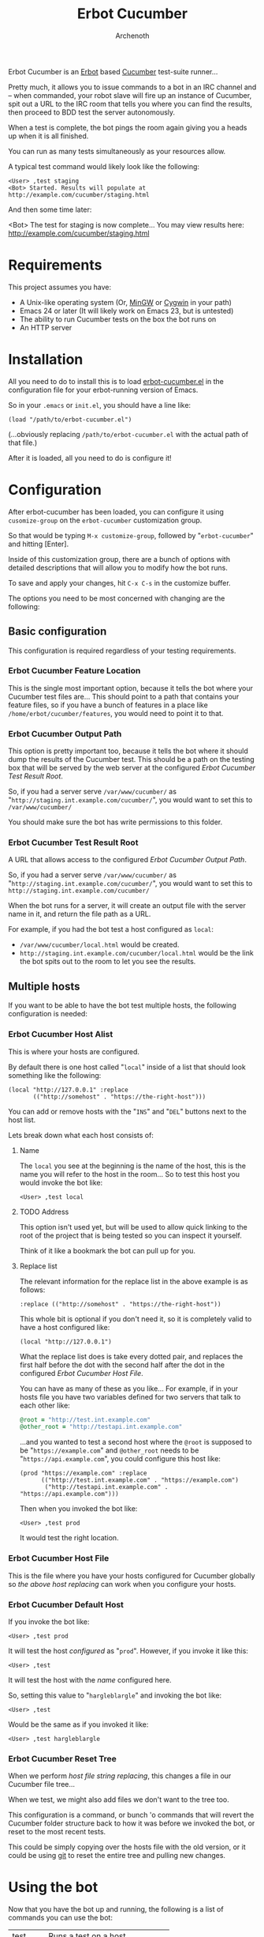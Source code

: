 #+TITLE:Erbot Cucumber
#+AUTHOR:Archenoth
#+STARTUP:hidestars

Erbot Cucumber is an [[http://www.emacswiki.org/emacs/ErBot][Erbot]] based [[https://cukes.info/][Cucumber]] test-suite runner...

Pretty much, it allows you to issue commands to a bot in an IRC
channel and -- when commanded, your robot slave will fire up an
instance of Cucumber, spit out a URL to the IRC room that tells you
where you can find the results, then proceed to BDD test the server
autonomously.

When a test is complete, the bot pings the room again giving you a
heads up when it is all finished.

You can run as many tests simultaneously as your resources allow.

A typical test command would likely look like the following:
#+BEGIN_EXAMPLE
  <User> ,test staging
  <Bot> Started. Results will populate at http://example.com/cucumber/staging.html
#+END_EXAMPLE

And then some time later:
#+BEGIN_EXAMPLE  .
  <Bot> The test for staging is now complete... You may view results here:
        http://example.com/cucumber/staging.html
#+END_EXAMPLE

* Requirements
This project assumes you have:

- A Unix-like operating system (Or, [[http://www.mingw.org/][MinGW]] or [[https://www.cygwin.com/][Cygwin]] in your path)
- Emacs 24 or later (It will likely work on Emacs 23, but is untested)
- The ability to run Cucumber tests on the box the bot runs on
- An HTTP server

* Installation
All you need to do to install this is to load [[file:./erbot-cucumber.el][erbot-cucumber.el]] in the
configuration file for your erbot-running version of Emacs.

So in your =.emacs= or =init.el=, you should have a line like:
#+BEGIN_SRC elisp
  (load "/path/to/erbot-cucumber.el")
#+END_SRC
(...obviously replacing =/path/to/erbot-cucumber.el= with the actual
path of that file.)

After it is loaded, all you need to do is configure it!

* Configuration
After erbot-cucumber has been loaded, you can configure it using
=cusomize-group= on the =erbot-cucumber= customization group.

So that would be typing =M-x customize-group=, followed by
"=erbot-cucumber=" and hitting [Enter].

Inside of this customization group, there are a bunch of options with
detailed descriptions that will allow you to modify how the bot runs.

To save and apply your changes, hit =C-x C-s= in the customize buffer.

The options you need to be most concerned with changing are the
following:

** Basic configuration
This configuration is required regardless of your testing
requirements.

*** Erbot Cucumber Feature Location
This is the single most important option, because it tells the bot
where your Cucumber test files are... This should point to a path
that contains your feature files, so if you have a bunch of features
in a place like =/home/erbot/cucumber/features=, you would need to
point it to that.

*** Erbot Cucumber Output Path
This option is pretty important too, because it tells the bot where it
should dump the results of the Cucumber test. This should be a path on
the testing box that will be served by the web server at the
configured [[Erbot Cucumber Test Result Root]].

So, if you had a server serve =/var/www/cucumber/= as
"=http://staging.int.example.com/cucumber/=", you would want to set
this to =/var/www/cucumber/=

You should make sure the bot has write permissions to this folder.

*** Erbot Cucumber Test Result Root
A URL that allows access to the configured [[Erbot Cucumber Output Path]].

So, if you had a server serve =/var/www/cucumber/= as
"=http://staging.int.example.com/cucumber/=", you would want to set
this to =http://staging.int.example.com/cucumber/=

When the bot runs for a server, it will create an output file with
the server name in it, and return the file path as a URL.

For example, if you had the bot test a host configured as =local=:

- =/var/www/cucumber/local.html= would be created.
- =http://staging.int.example.com/cucumber/local.html= would be the
  link the bot spits out to the room to let you see the results.

** Multiple hosts
If you want to be able to have the bot test multiple hosts, the
following configuration is needed:

*** Erbot Cucumber Host Alist
This is where your hosts are configured.

By default there is one host called "=local=" inside of a list that
should look something like the following:

#+BEGIN_SRC elisp
  (local "http://127.0.0.1" :replace
         (("http://somehost" . "https://the-right-host")))
#+END_SRC

You can add or remove hosts with the "=INS=" and "=DEL=" buttons next
to the host list.

Lets break down what each host consists of:

**** Name
The =local= you see at the beginning is the name of the host, this is
the name you will refer to the host in the room... So to test this
host you would invoke the bot like:

#+BEGIN_EXAMPLE
  <User> ,test local
#+END_EXAMPLE

**** TODO Address
This option isn't used yet, but will be used to allow quick linking
to the root of the project that is being tested so you can inspect it
yourself.

Think of it like a bookmark the bot can pull up for you.

**** Replace list
The relevant information for the replace list in the above example is
as follows:
#+BEGIN_SRC elisp
  :replace (("http://somehost" . "https://the-right-host"))
#+END_SRC

This whole bit is optional if you don't need it, so it is completely
valid to have a host configured like:
#+BEGIN_SRC elisp
  (local "http://127.0.0.1")
#+END_SRC

What the replace list does is take every dotted pair, and replaces the
first half before the dot with the second half after the dot in the
configured [[Erbot Cucumber Host File]].

You can have as many of these as you like... For example, if in your
hosts file you have two variables defined for two servers that talk to
each other like:
#+BEGIN_SRC ruby
  @root = "http://test.int.example.com"
  @other_root = "http://testapi.int.example.com"
#+END_SRC

...and you wanted to test a second host where the =@root= is supposed
to be "=https://example.com=" and =@other_root= needs to be
"=https://api.example.com=", you could configure this host like:

#+BEGIN_SRC elisp
  (prod "https://example.com" :replace
        (("http://test.int.example.com" . "https://example.com")
         ("http://testapi.int.example.com" . "https://api.example.com")))
#+END_SRC

Then when you invoked the bot like:
#+BEGIN_EXAMPLE
  <User> ,test prod
#+END_EXAMPLE

It would test the right location.

*** Erbot Cucumber Host File
This is the file where you have your hosts configured for Cucumber
globally so [[Replace list][the above host replacing]] can work when you configure your
hosts.

*** Erbot Cucumber Default Host
If you invoke the bot like:
#+BEGIN_EXAMPLE
  <User> ,test prod
#+END_EXAMPLE

It will test the host [[Erbot Cucumber Host Alist][configured]] as "=prod=". However, if you invoke
it like this:
#+BEGIN_EXAMPLE
  <User> ,test
#+END_EXAMPLE

It will test the host with the [[Name][name]] configured here.

So, setting this value to "=hargleblargle=" and invoking the bot like:
#+BEGIN_EXAMPLE
  <User> ,test
#+END_EXAMPLE

Would be the same as if you invoked it like:
#+BEGIN_EXAMPLE
  <User> ,test hargleblargle
#+END_EXAMPLE

*** Erbot Cucumber Reset Tree
When we perform [[Replace list][host file string replacing]], this changes a file in
our Cucumber file tree...

When we test, we might also add files we don't want to the tree too.

This configuration is a command, or bunch 'o commands that will revert
the Cucumber folder structure back to how it was before we invoked the
bot, or reset to the most recent tests.

This could be simply copying over the hosts file with the old version,
or it could be using [[https://github.com/git/git][git]] to reset the entire tree and pulling new
changes.

* Using the bot
Now that you have the bot up and running, the following is a list of
commands you can use the bot:

| test    | Runs a test on a host             |
| stop    | Stops a test on a host            |
| list    | Lists the available hosts         |
| running | Lists the currently running tests |

Allow me to describe these in greater detail:

* test
This command is the heart of the bot's functionality... This will
begin a test on the specified host, or the [[Erbot Cucumber Default Host][default host]] if none are
specified.

Example:
#+BEGIN_EXAMPLE
  <User> ,test
  <Bot> Started. Results will populate at http://example.com/cucumber/staging.html
  <User> ,test prod
  <Bot> Started. Results will populate at http://example.com/cucumber/prod.html
#+END_EXAMPLE

* stop
This command stops a test that is currently running.

Example:
#+BEGIN_EXAMPLE
  <User> ,test prod
  <Bot> Started. Results will populate at http://example.com/cucumber/prod.html
  <User> Oops
  <User> ,stop prod
  <Bot> The test for prod is now complete... You may view results here:
        http://example.com/cucumber/prod.html
  <Bot> prod stopped...
#+END_EXAMPLE

* list
Lists the currently available test hosts.

Example:
#+BEGIN_EXAMPLE
  <User> ,list
  <Bot> (staging prod)  i(cons)
  <User> ,test WomboCombo
  <Bot> What's a WomboCombo?
  <User> ,test staging
  <Bot> Started. Results will populate at http://example.com/cucumber/staging.html
#+END_EXAMPLE

* running
Lists the currently running tests.

Example:
#+BEGIN_EXAMPLE
  <User> ,test staging
  <Bot> Started. Results will populate at http://example.com/cucumber/staging.html
  <User> ,running
  <Bot> (staging)  i(cons)
  <User> ,stop prod
  <Bot> Cannot find an active process for prod
  <User> ,test staging
  <Bot> There is already a test for staging ya dingus! Results:
        http://example.com/cucumber/staging.html
  <User> ,test prod
  <Bot> Started. Results will populate at http://example.com/cucumber/prod.html
  <User> ,running
  <Bot> (staging prod)  i(cons)
  <User> ,stop prod
  <Bot> The test for prod is now complete... You may view results here:
        http://example.com/cucumber/prod.html
  <Bot> prod stopped...
  <User> ,running
  <Bot> (staging)  i(cons)
#+END_EXAMPLE
